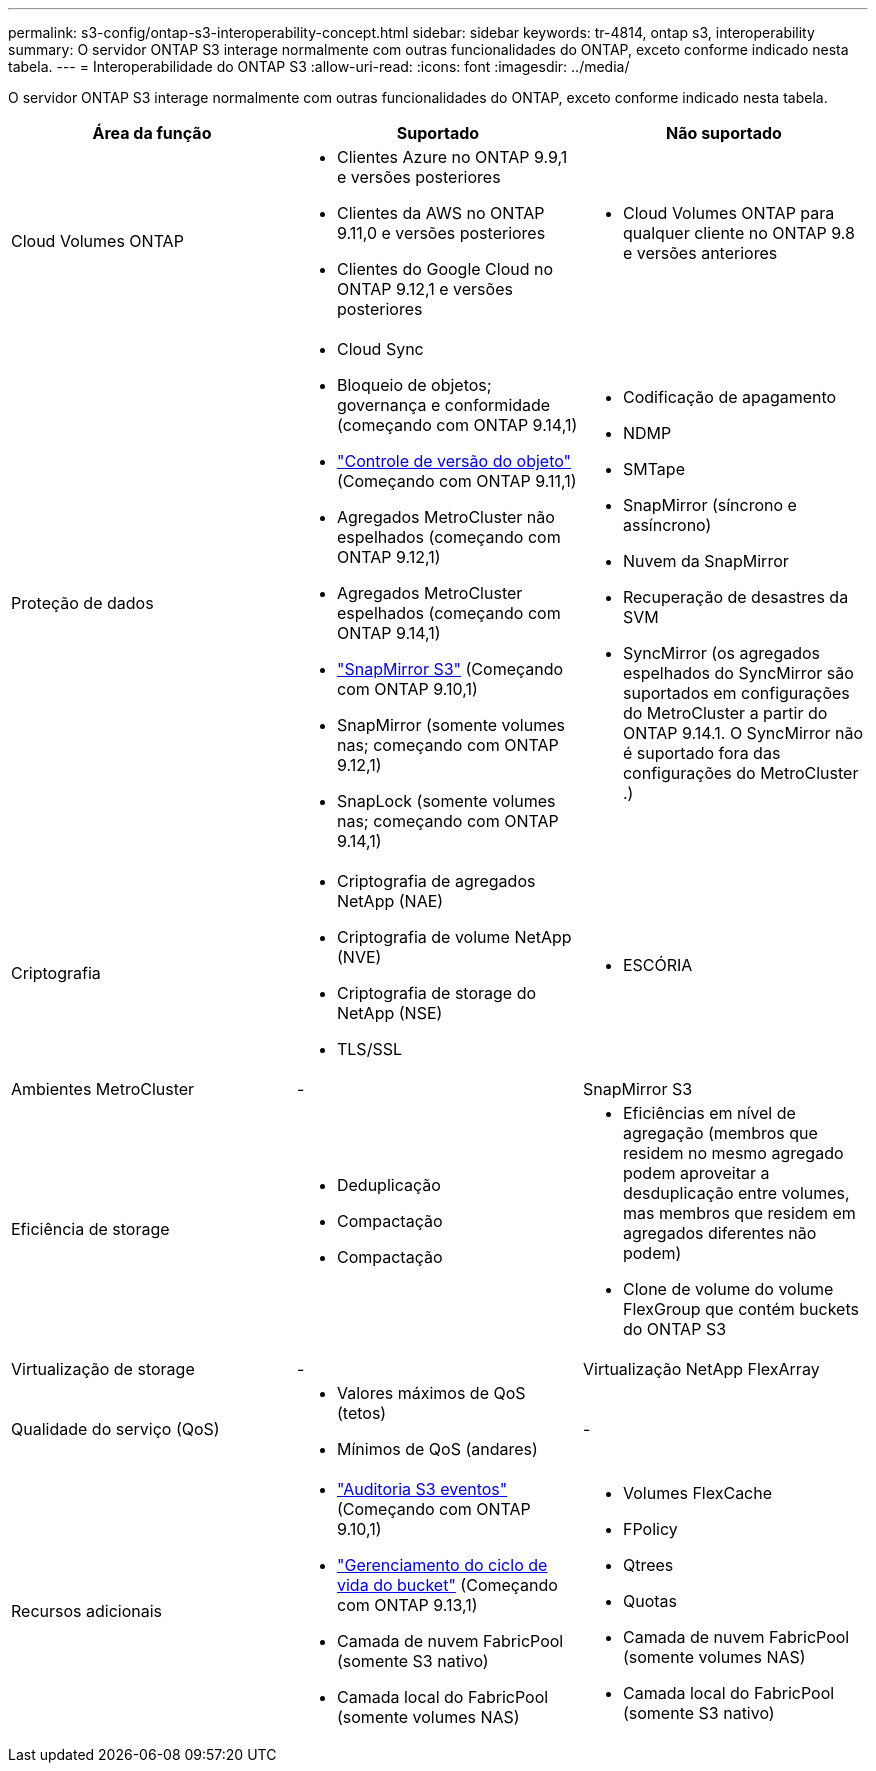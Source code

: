 ---
permalink: s3-config/ontap-s3-interoperability-concept.html 
sidebar: sidebar 
keywords: tr-4814, ontap s3, interoperability 
summary: O servidor ONTAP S3 interage normalmente com outras funcionalidades do ONTAP, exceto conforme indicado nesta tabela. 
---
= Interoperabilidade do ONTAP S3
:allow-uri-read: 
:icons: font
:imagesdir: ../media/


[role="lead"]
O servidor ONTAP S3 interage normalmente com outras funcionalidades do ONTAP, exceto conforme indicado nesta tabela.

[cols="3*"]
|===
| Área da função | Suportado | Não suportado 


 a| 
Cloud Volumes ONTAP
 a| 
* Clientes Azure no ONTAP 9.9,1 e versões posteriores
* Clientes da AWS no ONTAP 9.11,0 e versões posteriores
* Clientes do Google Cloud no ONTAP 9.12,1 e versões posteriores

 a| 
* Cloud Volumes ONTAP para qualquer cliente no ONTAP 9.8 e versões anteriores




 a| 
Proteção de dados
 a| 
* Cloud Sync
* Bloqueio de objetos; governança e conformidade (começando com ONTAP 9.14,1)
* link:ontap-s3-supported-actions-reference.html#bucket-operations["Controle de versão do objeto"] (Começando com ONTAP 9.11,1)
* Agregados MetroCluster não espelhados (começando com ONTAP 9.12,1)
* Agregados MetroCluster espelhados (começando com ONTAP 9.14,1)
* link:../s3-snapmirror/index.html["SnapMirror S3"] (Começando com ONTAP 9.10,1)
* SnapMirror (somente volumes nas; começando com ONTAP 9.12,1)
* SnapLock (somente volumes nas; começando com ONTAP 9.14,1)

 a| 
* Codificação de apagamento
* NDMP
* SMTape
* SnapMirror (síncrono e assíncrono)
* Nuvem da SnapMirror
* Recuperação de desastres da SVM
* SyncMirror (os agregados espelhados do SyncMirror são suportados em configurações do MetroCluster a partir do ONTAP 9.14.1. O SyncMirror não é suportado fora das configurações do MetroCluster .)




 a| 
Criptografia
 a| 
* Criptografia de agregados NetApp (NAE)
* Criptografia de volume NetApp (NVE)
* Criptografia de storage do NetApp (NSE)
* TLS/SSL

 a| 
* ESCÓRIA




 a| 
Ambientes MetroCluster
 a| 
-
 a| 
SnapMirror S3



 a| 
Eficiência de storage
 a| 
* Deduplicação
* Compactação
* Compactação

 a| 
* Eficiências em nível de agregação (membros que residem no mesmo agregado podem aproveitar a desduplicação entre volumes, mas membros que residem em agregados diferentes não podem)
* Clone de volume do volume FlexGroup que contém buckets do ONTAP S3




 a| 
Virtualização de storage
 a| 
-
 a| 
Virtualização NetApp FlexArray



 a| 
Qualidade do serviço (QoS)
 a| 
* Valores máximos de QoS (tetos)
* Mínimos de QoS (andares)

 a| 
-



 a| 
Recursos adicionais
 a| 
* link:../s3-audit/index.html["Auditoria S3 eventos"] (Começando com ONTAP 9.10,1)
* link:../s3-config/create-bucket-lifecycle-rule-task.html["Gerenciamento do ciclo de vida do bucket"] (Começando com ONTAP 9.13,1)
* Camada de nuvem FabricPool (somente S3 nativo)
* Camada local do FabricPool (somente volumes NAS)

 a| 
* Volumes FlexCache
* FPolicy
* Qtrees
* Quotas
* Camada de nuvem FabricPool (somente volumes NAS)
* Camada local do FabricPool (somente S3 nativo)


|===